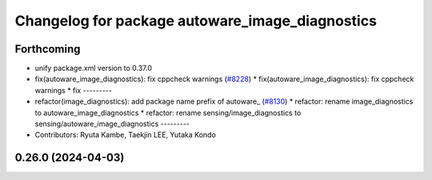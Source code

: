 ^^^^^^^^^^^^^^^^^^^^^^^^^^^^^^^^^^^^^^^^^^^^^^^^
Changelog for package autoware_image_diagnostics
^^^^^^^^^^^^^^^^^^^^^^^^^^^^^^^^^^^^^^^^^^^^^^^^

Forthcoming
-----------
* unify package.xml version to 0.37.0
* fix(autoware_image_diagnostics): fix cppcheck warnings (`#8228 <https://github.com/youtalk/autoware.universe/issues/8228>`_)
  * fix(autoware_image_diagnostics): fix cppcheck warnings
  * fix
  ---------
* refactor(image_diagnostics): add package name prefix of autoware\_ (`#8130 <https://github.com/youtalk/autoware.universe/issues/8130>`_)
  * refactor: rename image_diagnostics to autoware_image_diagnostics
  * refactor: rename sensing/image_diagnostics to sensing/autoware_image_diagnostics
  ---------
* Contributors: Ryuta Kambe, Taekjin LEE, Yutaka Kondo

0.26.0 (2024-04-03)
-------------------
